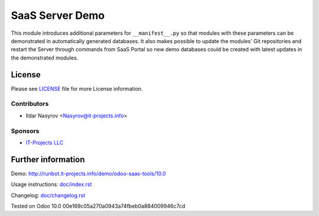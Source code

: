 ==================
 SaaS Server Demo
==================

This module introduces additional parameters for ``__manifest__.py``
so that modules with these parameters
can be demonstrated in automatically generated databases.
It also makes possible to update the modules' Git repositories and restart the Server through commands from SaaS Portal
so new demo databases could be created with latest updates in the demonstrated modules.


License
=======

Please see `LICENSE <LICENSE>`__ file for more License information.


Contributors
------------
* Ildar Nasyrov <Nasyrov@it-projects.info>

Sponsors
--------
* `IT-Projects LLC <https://it-projects.info>`_

Further information
===================

Demo: http://runbot.it-projects.info/demo/odoo-saas-tools/10.0

Usage instructions: `<doc/index.rst>`_

Changelog: `<doc/changelog.rst>`_

Tested on Odoo 10.0 00e169c05a270a0943a74fbeb0a884009946c7cd

